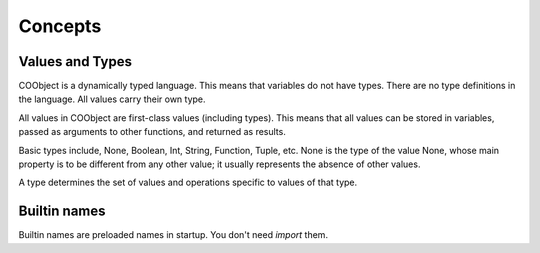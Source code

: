 Concepts
--------

Values and Types
~~~~~~~~~~~~~~~~
COObject is a dynamically typed language. This means that variables do not have types. There are no type definitions in the language. All values carry their own type.

All values in COObject are first-class values (including types). This means that all values can be stored in variables, passed as arguments to other functions, and returned as results.

Basic types include, None, Boolean, Int, String, Function, Tuple, etc. None is the type of the value None, whose main property is to be different from any other value; it usually represents the absence of other values.

A type determines the set of values and operations specific to values of that
type. 

Builtin names
~~~~~~~~~~~~~
Builtin names are preloaded names in startup. You don't need `import` them. 

